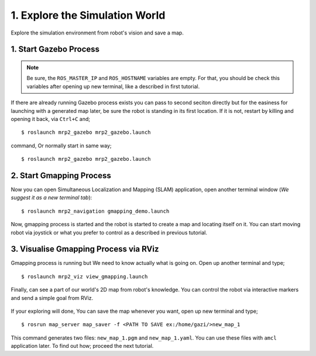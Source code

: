 1. Explore the Simulation World
===============================

Explore the simulation environment from robot's vision and save a map.

1. Start Gazebo Process
-----------------------

.. note::
	
	Be sure, the ``ROS_MASTER_IP`` and ``ROS_HOSTNAME`` variables are empty. For that, you should be check this variables after opening up new terminal, like a described in first tutorial.

If there are already running Gazebo process exists you can pass to second seciton directly but for the easiness for launching with a generated map later, be sure the robot is standing in its first location. If it is not, restart by killing and opening it back, via ``Ctrl+C`` and;

::

    $ roslaunch mrp2_gazebo mrp2_gazebo.launch

command, Or normally start in same way;

::

    $ roslaunch mrp2_gazebo mrp2_gazebo.launch

2. Start Gmapping Process
-------------------------

Now you can open Simultaneous Localization and Mapping (SLAM) application, open another terminal window (*We suggest it as a new terminal tab*):

::

    $ roslaunch mrp2_navigation gmapping_demo.launch

Now, gmapping process is started and the robot is started to create a map and locating itself on it. You can start moving robot via joystick or what you prefer to control as a described in previous tutorial.

3. Visualise Gmapping Process via RViz
--------------------------------------

Gmapping process is running but We need to know actually what is going on. Open up another terminal and type;

::

    $ roslaunch mrp2_viz view_gmapping.launch

Finally, can see a part of our world's 2D map from robot's knowledge. You can control the robot via interactive markers and send a simple goal from RViz. 

.. figure:: _static/gmapping.png
	:align: center
	

If your exploring will done, You can save the map whenever you want, open up new terminal and type;

::

    $ rosrun map_server map_saver -f <PATH TO SAVE ex:/home/gazi/>new_map_1

This command generates two files: ``new_map_1.pgm`` and ``new_map_1.yaml``. You can use these files with ``amcl`` application later. To find out how; proceed the next tutorial.
